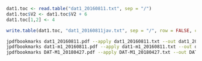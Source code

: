 #+BEGIN_SRC R
dat1.toc <- read.table("dat1_20160811.txt", sep = "/")
dat1.toc$V2 <- dat1.toc$V2 + 6
dat1.toc[1,2] <- 4

write.table(dat1.toc, "dat1_20160811jav.txt", sep = "/", row = FALSE, col = FALSE, quot = FALSE)
#+END_SRC


#+BEGIN_SRC sh
jpdfbookmarks dat1_20160811.pdf --apply dat1_20160811.txt --out dat1_20160811toc.pdf
jpdfbookmarks dat1-m1_20160811.pdf --apply dat1-m1_20160811.txt --out dat1-m1_20160811toc.pdf
jpdfbookmarks DAT-M1_20180427.pdf --apply DAT-M1_20180427.txt --out DAT-M1_20180427toc.pdf
#+END_SRC
